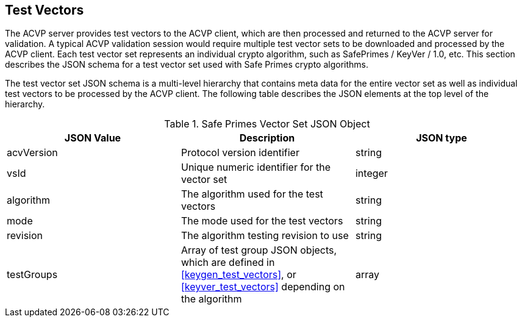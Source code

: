 
[[tgjs]]
== Test Vectors

The ACVP server provides test vectors to the ACVP client, which are then processed and returned to the ACVP server for validation. A typical ACVP validation session would require multiple test vector sets to be downloaded and processed by the ACVP client. Each test vector set represents an individual crypto algorithm, such as SafePrimes / KeyVer / 1.0, etc. This section describes the JSON schema for a test vector set used with Safe Primes crypto algorithms.

The test vector set JSON schema is a multi-level hierarchy that contains meta data for the entire vector set as well as individual test vectors to be processed by the ACVP client. The following table describes the JSON elements at the top level of the hierarchy.

[[rsa_vs_top_table]]
.Safe Primes Vector Set JSON Object
|===
| JSON Value | Description | JSON type

| acvVersion | Protocol version identifier | string
| vsId | Unique numeric identifier for the vector set | integer
| algorithm | The algorithm used for the test vectors | string
| mode | The mode used for the test vectors | string
| revision | The algorithm testing revision to use | string
| testGroups | Array of test group JSON objects, which are defined in <<keygen_test_vectors>>, or <<keyver_test_vectors>> depending on the algorithm | array
|===
